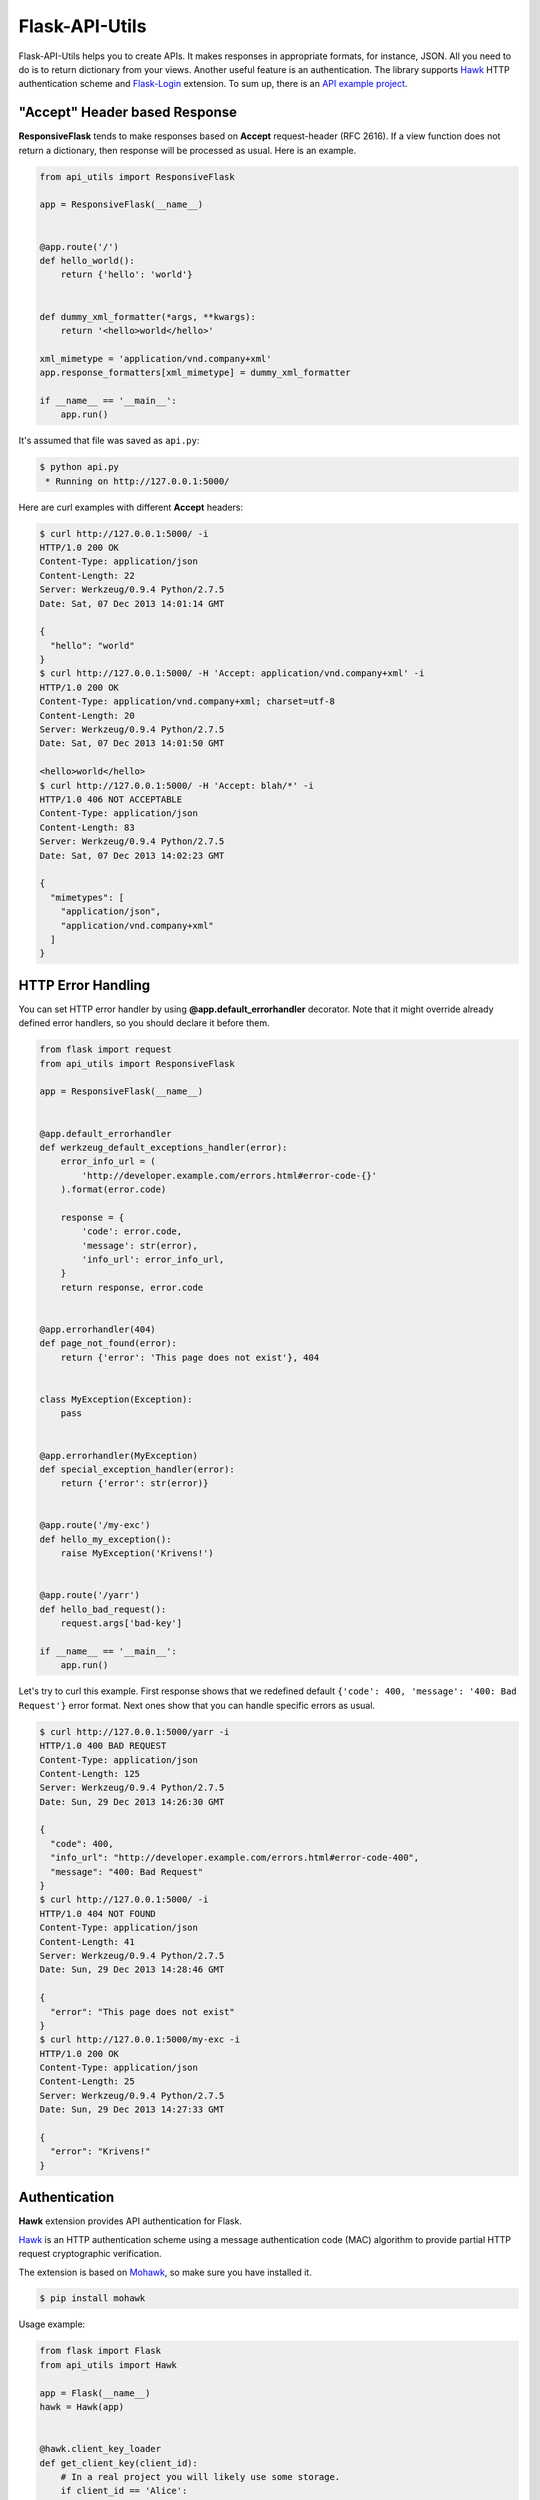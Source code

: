 ===============
Flask-API-Utils
===============

.. image:: https://travis-ci.org/marselester/flask-api-utils.png
   :target: https://travis-ci.org/marselester/flask-api-utils

Flask-API-Utils helps you to create APIs. It makes responses in appropriate
formats, for instance, JSON. All you need to do is to return dictionary
from your views. Another useful feature is an authentication.
The library supports Hawk_ HTTP authentication scheme and `Flask-Login`_
extension. To sum up, there is an `API example project`_.

"Accept" Header based Response
------------------------------

**ResponsiveFlask** tends to make responses based on **Accept**
request-header (RFC 2616). If a view function does not return a dictionary,
then response will be processed as usual. Here is an example.

.. code-block:: python

    from api_utils import ResponsiveFlask

    app = ResponsiveFlask(__name__)


    @app.route('/')
    def hello_world():
        return {'hello': 'world'}


    def dummy_xml_formatter(*args, **kwargs):
        return '<hello>world</hello>'

    xml_mimetype = 'application/vnd.company+xml'
    app.response_formatters[xml_mimetype] = dummy_xml_formatter

    if __name__ == '__main__':
        app.run()


It's assumed that file was saved as ``api.py``:

.. code-block:: console

    $ python api.py
     * Running on http://127.0.0.1:5000/

Here are curl examples with different **Accept** headers:

.. code-block:: console

    $ curl http://127.0.0.1:5000/ -i
    HTTP/1.0 200 OK
    Content-Type: application/json
    Content-Length: 22
    Server: Werkzeug/0.9.4 Python/2.7.5
    Date: Sat, 07 Dec 2013 14:01:14 GMT

    {
      "hello": "world"
    }
    $ curl http://127.0.0.1:5000/ -H 'Accept: application/vnd.company+xml' -i
    HTTP/1.0 200 OK
    Content-Type: application/vnd.company+xml; charset=utf-8
    Content-Length: 20
    Server: Werkzeug/0.9.4 Python/2.7.5
    Date: Sat, 07 Dec 2013 14:01:50 GMT

    <hello>world</hello>
    $ curl http://127.0.0.1:5000/ -H 'Accept: blah/*' -i
    HTTP/1.0 406 NOT ACCEPTABLE
    Content-Type: application/json
    Content-Length: 83
    Server: Werkzeug/0.9.4 Python/2.7.5
    Date: Sat, 07 Dec 2013 14:02:23 GMT

    {
      "mimetypes": [
        "application/json",
        "application/vnd.company+xml"
      ]
    }

HTTP Error Handling
-------------------

You can set HTTP error handler by using **@app.default_errorhandler**
decorator. Note that it might override already defined error handlers,
so you should declare it before them.

.. code-block:: python

    from flask import request
    from api_utils import ResponsiveFlask

    app = ResponsiveFlask(__name__)


    @app.default_errorhandler
    def werkzeug_default_exceptions_handler(error):
        error_info_url = (
            'http://developer.example.com/errors.html#error-code-{}'
        ).format(error.code)

        response = {
            'code': error.code,
            'message': str(error),
            'info_url': error_info_url,
        }
        return response, error.code


    @app.errorhandler(404)
    def page_not_found(error):
        return {'error': 'This page does not exist'}, 404


    class MyException(Exception):
        pass


    @app.errorhandler(MyException)
    def special_exception_handler(error):
        return {'error': str(error)}


    @app.route('/my-exc')
    def hello_my_exception():
        raise MyException('Krivens!')


    @app.route('/yarr')
    def hello_bad_request():
        request.args['bad-key']

    if __name__ == '__main__':
        app.run()


Let's try to curl this example. First response shows that we redefined
default ``{'code': 400, 'message': '400: Bad Request'}`` error format.
Next ones show that you can handle specific errors as usual.

.. code-block:: console

    $ curl http://127.0.0.1:5000/yarr -i
    HTTP/1.0 400 BAD REQUEST
    Content-Type: application/json
    Content-Length: 125
    Server: Werkzeug/0.9.4 Python/2.7.5
    Date: Sun, 29 Dec 2013 14:26:30 GMT

    {
      "code": 400,
      "info_url": "http://developer.example.com/errors.html#error-code-400",
      "message": "400: Bad Request"
    }
    $ curl http://127.0.0.1:5000/ -i
    HTTP/1.0 404 NOT FOUND
    Content-Type: application/json
    Content-Length: 41
    Server: Werkzeug/0.9.4 Python/2.7.5
    Date: Sun, 29 Dec 2013 14:28:46 GMT

    {
      "error": "This page does not exist"
    }
    $ curl http://127.0.0.1:5000/my-exc -i
    HTTP/1.0 200 OK
    Content-Type: application/json
    Content-Length: 25
    Server: Werkzeug/0.9.4 Python/2.7.5
    Date: Sun, 29 Dec 2013 14:27:33 GMT

    {
      "error": "Krivens!"
    }

Authentication
--------------

**Hawk** extension provides API authentication for Flask.

Hawk_ is an HTTP authentication scheme using a message authentication code
(MAC) algorithm to provide partial HTTP request cryptographic verification.

The extension is based on Mohawk_, so make sure you have installed it.

.. code-block:: console

    $ pip install mohawk

Usage example:

.. code-block:: python

    from flask import Flask
    from api_utils import Hawk

    app = Flask(__name__)
    hawk = Hawk(app)


    @hawk.client_key_loader
    def get_client_key(client_id):
        # In a real project you will likely use some storage.
        if client_id == 'Alice':
            return 'werxhqb98rpaxn39848xrunpaw3489ruxnpa98w4rxn'
        else:
            raise LookupError()


    @app.route('/')
    @hawk.auth_required
    def index():
        return 'hello world'

    if __name__ == '__main__':
        app.run()

.. code-block:: console

    $ curl http://127.0.0.1:5000/ -i
    HTTP/1.0 401 UNAUTHORIZED
    ...

Cookie based authentication is disabled by default.
Set ``HAWK_ALLOW_COOKIE_AUTH = True`` to enable it. Also **Hawk** supports
response signing, enable it ``HAWK_SIGN_RESPONSE = True`` if you need it.

Following configuration keys are used by Mohawk_ library.

.. code-block:: python

    HAWK_ALGORITHM = 'sha256'
    HAWK_ACCEPT_UNTRUSTED_CONTENT = False
    HAWK_LOCALTIME_OFFSET_IN_SECONDS = 0
    HAWK_TIMESTAMP_SKEW_IN_SECONDS = 60

Check `Mohawk documentation`_ for more information.

Tests
-----

Tests are run by:

.. code-block:: console

    $ pip install -r requirements.txt
    $ tox

.. _API example project: https://github.com/marselester/api-example-based-on-flask
.. _Hawk: https://github.com/hueniverse/hawk
.. _Mohawk: https://github.com/kumar303/mohawk
.. _Mohawk documentation: http://mohawk.readthedocs.org
.. _Flask-Login: https://flask-login.readthedocs.org
